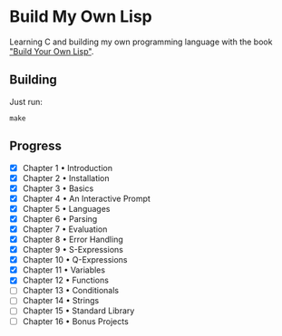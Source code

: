 * Build My Own Lisp
  Learning C and building my own programming language with the book
  [[http://www.buildyourownlisp.com]["Build Your Own Lisp"]].
 
** Building
   Just run:
   #+BEGIN_SRC shell 
   make
   #+END_SRC

** Progress
   - [X] Chapter 1 • Introduction
   - [X] Chapter 2 • Installation
   - [X] Chapter 3 • Basics
   - [X] Chapter 4 • An Interactive Prompt
   - [X] Chapter 5 • Languages
   - [X] Chapter 6 • Parsing
   - [X] Chapter 7 • Evaluation
   - [X] Chapter 8 • Error Handling
   - [X] Chapter 9 • S-Expressions
   - [X] Chapter 10 • Q-Expressions
   - [X] Chapter 11 • Variables
   - [X] Chapter 12 • Functions
   - [ ] Chapter 13 • Conditionals
   - [ ] Chapter 14 • Strings
   - [ ] Chapter 15 • Standard Library
   - [ ] Chapter 16 • Bonus Projects

